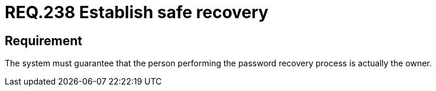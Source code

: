 :slug: rules/238/
:category: authentication
:description: This document details the security requirements and guidelines related to secure user authentication management in the organization. In this case, it is recommended that the system guarantees that the owner of the account is the one who recovers the password.
:keywords: Authentication, Time, Security, Seconds, Users, Limit
:rules: yes

= REQ.238 Establish safe recovery

== Requirement

The system must guarantee that
the person performing the password recovery process
is actually the owner.

